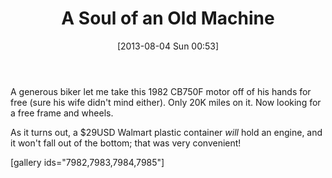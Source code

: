 #+POSTID: 7981
#+DATE: [2013-08-04 Sun 00:53]
#+OPTIONS: toc:nil num:nil todo:nil pri:nil tags:nil ^:nil TeX:nil
#+CATEGORY: Article
#+TAGS: CB750, CB750F, Honda, Motorcycle, Repair
#+TITLE: A Soul of an Old Machine

A generous biker let me take this 1982 CB750F motor off of his hands for free (sure his wife didn't mind either). Only 20K miles on it. Now looking for a free frame and wheels.

As it turns out, a $29USD Walmart plastic container /will/ hold an engine, and it won't fall out of the bottom; that was very convenient!

[gallery ids="7982,7983,7984,7985"]



